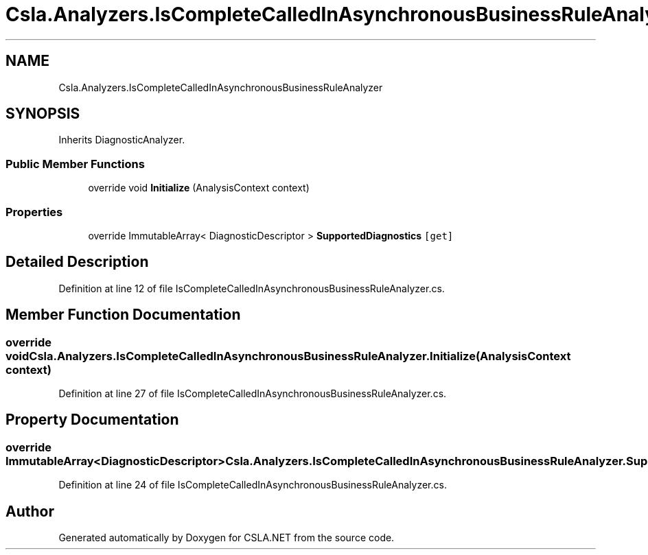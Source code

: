 .TH "Csla.Analyzers.IsCompleteCalledInAsynchronousBusinessRuleAnalyzer" 3 "Wed Jul 21 2021" "Version 5.4.2" "CSLA.NET" \" -*- nroff -*-
.ad l
.nh
.SH NAME
Csla.Analyzers.IsCompleteCalledInAsynchronousBusinessRuleAnalyzer
.SH SYNOPSIS
.br
.PP
.PP
Inherits DiagnosticAnalyzer\&.
.SS "Public Member Functions"

.in +1c
.ti -1c
.RI "override void \fBInitialize\fP (AnalysisContext context)"
.br
.in -1c
.SS "Properties"

.in +1c
.ti -1c
.RI "override ImmutableArray< DiagnosticDescriptor > \fBSupportedDiagnostics\fP\fC [get]\fP"
.br
.in -1c
.SH "Detailed Description"
.PP 
Definition at line 12 of file IsCompleteCalledInAsynchronousBusinessRuleAnalyzer\&.cs\&.
.SH "Member Function Documentation"
.PP 
.SS "override void Csla\&.Analyzers\&.IsCompleteCalledInAsynchronousBusinessRuleAnalyzer\&.Initialize (AnalysisContext context)"

.PP
Definition at line 27 of file IsCompleteCalledInAsynchronousBusinessRuleAnalyzer\&.cs\&.
.SH "Property Documentation"
.PP 
.SS "override ImmutableArray<DiagnosticDescriptor> Csla\&.Analyzers\&.IsCompleteCalledInAsynchronousBusinessRuleAnalyzer\&.SupportedDiagnostics\fC [get]\fP"

.PP
Definition at line 24 of file IsCompleteCalledInAsynchronousBusinessRuleAnalyzer\&.cs\&.

.SH "Author"
.PP 
Generated automatically by Doxygen for CSLA\&.NET from the source code\&.
